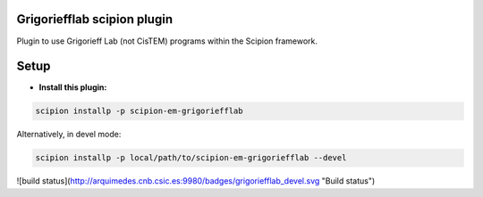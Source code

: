
============================
Grigoriefflab scipion plugin
============================
Plugin to use Grigorieff Lab (not CisTEM) programs within the Scipion framework.

=====
Setup
=====

- **Install this plugin:**

.. code-block::

    scipion installp -p scipion-em-grigoriefflab

Alternatively, in devel mode:

.. code-block::

    scipion installp -p local/path/to/scipion-em-grigoriefflab --devel

![build status](http://arquimedes.cnb.csic.es:9980/badges/grigoriefflab_devel.svg "Build status")
